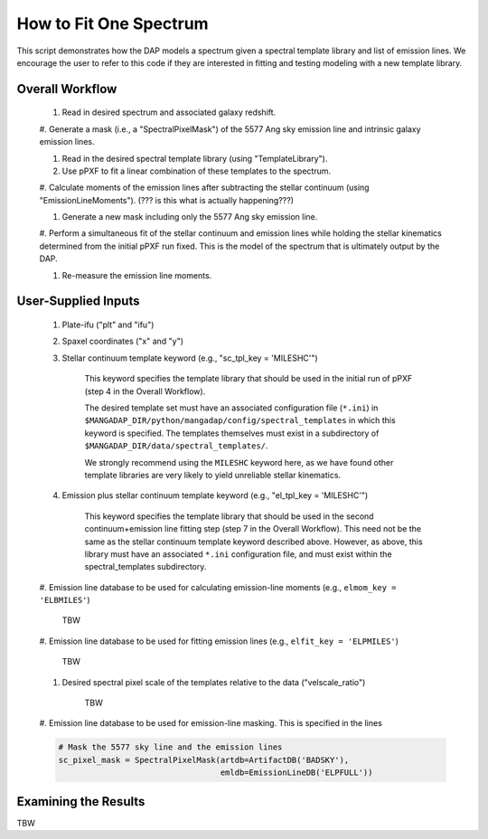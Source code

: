 How to Fit One Spectrum
=======================

This script demonstrates how the DAP models a spectrum given a
spectral template library and list of emission lines.  We encourage
the user to refer to this code if they are interested in fitting and
testing modeling with a new template library.

Overall Workflow
----------------

    #. Read in desired spectrum and associated galaxy redshift.

    #. Generate a mask (i.e., a "SpectralPixelMask") of the 5577 Ang sky
    emission line and intrinsic galaxy emission lines.

    #. Read in the desired spectral template library (using "TemplateLibrary").

    #. Use pPXF to fit a linear combination of these templates to the spectrum.

    #. Calculate moments of the emission lines after subtracting the
    stellar continuum (using "EmissionLineMoments").  (??? is this what
    is actually happening???)

    #. Generate a new mask including only the 5577 Ang sky emission line.

    #. Perform a simultaneous fit of the stellar continuum and emission
    lines while holding the stellar kinematics determined from the
    initial pPXF run fixed.  This is the model of the spectrum that is
    ultimately output by the DAP.

    #. Re-measure the emission line moments.



User-Supplied Inputs
--------------------

    #. Plate-ifu ("plt" and "ifu")

    #. Spaxel coordinates ("x" and "y")

    #. Stellar continuum template keyword (e.g., "sc_tpl_key = 'MILESHC'")

        This keyword specifies the template library that should be used
        in the initial run of pPXF (step 4 in the Overall Workflow).

        The desired template set must have an associated configuration
        file (``*.ini``) in
        ``$MANGADAP_DIR/python/mangadap/config/spectral_templates`` in
        which this keyword is specified.  The templates themselves must
        exist in a subdirectory of
        ``$MANGADAP_DIR/data/spectral_templates/``.

        We strongly recommend using the ``MILESHC`` keyword here, as we have
        found other template libraries are very likely to yield
        unreliable stellar kinematics.

    #. Emission plus stellar continuum template keyword (e.g., "el_tpl_key = 'MILESHC'")

        This keyword specifies the template library that should be used
        in the second continuum+emission line fitting step (step 7 in
        the Overall Workflow).  This need not be the same as the stellar
        continuum template keyword described above.  However, as above,
        this library must have an associated ``*.ini`` configuration
        file, and must exist within the spectral_templates subdirectory.

    #. Emission line database to be used for calculating emission-line
    moments (e.g., ``elmom_key = 'ELBMILES'``)

        TBW

    #. Emission line database to be used for fitting emission lines
    (e.g., ``elfit_key = 'ELPMILES'``)

        TBW

    #. Desired spectral pixel scale of the templates relative to the data ("velscale_ratio")
        
        TBW

    #. Emission line database to be used for emission-line masking.
    This is specified in the lines

    .. code-block:: python

        # Mask the 5577 sky line and the emission lines
        sc_pixel_mask = SpectralPixelMask(artdb=ArtifactDB('BADSKY'),
                                          emldb=EmissionLineDB('ELPFULL'))

Examining the Results
---------------------

TBW

